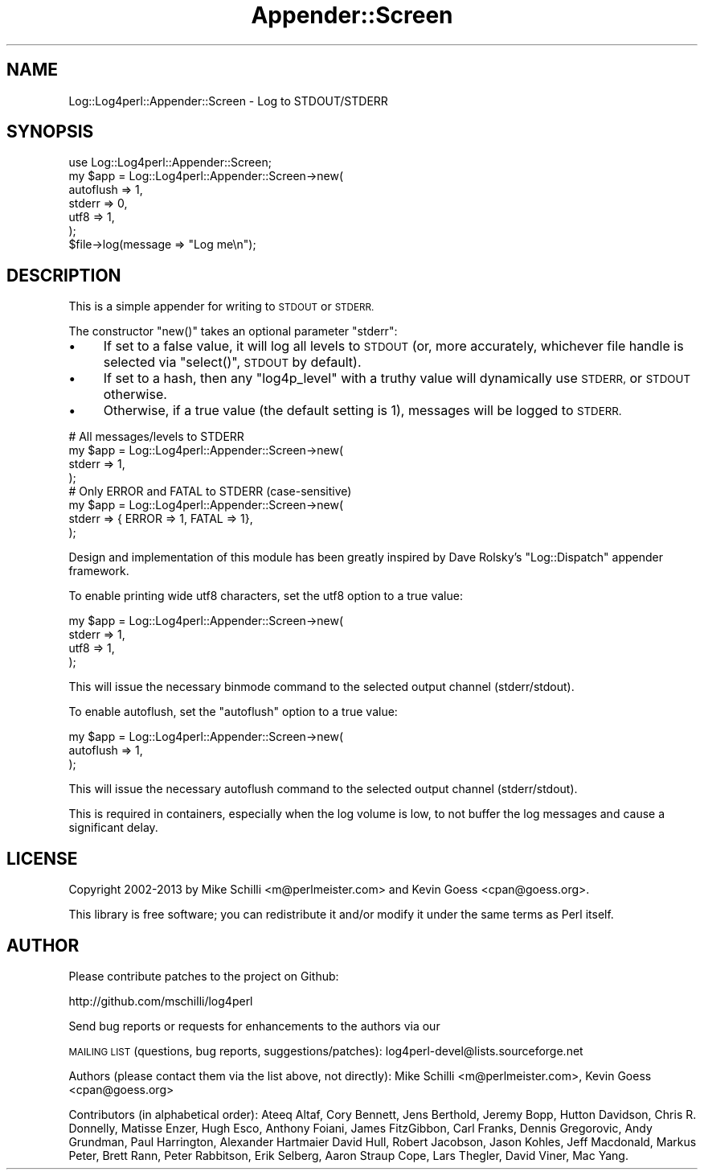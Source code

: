.\" Automatically generated by Pod::Man 4.14 (Pod::Simple 3.43)
.\"
.\" Standard preamble:
.\" ========================================================================
.de Sp \" Vertical space (when we can't use .PP)
.if t .sp .5v
.if n .sp
..
.de Vb \" Begin verbatim text
.ft CW
.nf
.ne \\$1
..
.de Ve \" End verbatim text
.ft R
.fi
..
.\" Set up some character translations and predefined strings.  \*(-- will
.\" give an unbreakable dash, \*(PI will give pi, \*(L" will give a left
.\" double quote, and \*(R" will give a right double quote.  \*(C+ will
.\" give a nicer C++.  Capital omega is used to do unbreakable dashes and
.\" therefore won't be available.  \*(C` and \*(C' expand to `' in nroff,
.\" nothing in troff, for use with C<>.
.tr \(*W-
.ds C+ C\v'-.1v'\h'-1p'\s-2+\h'-1p'+\s0\v'.1v'\h'-1p'
.ie n \{\
.    ds -- \(*W-
.    ds PI pi
.    if (\n(.H=4u)&(1m=24u) .ds -- \(*W\h'-12u'\(*W\h'-12u'-\" diablo 10 pitch
.    if (\n(.H=4u)&(1m=20u) .ds -- \(*W\h'-12u'\(*W\h'-8u'-\"  diablo 12 pitch
.    ds L" ""
.    ds R" ""
.    ds C` ""
.    ds C' ""
'br\}
.el\{\
.    ds -- \|\(em\|
.    ds PI \(*p
.    ds L" ``
.    ds R" ''
.    ds C`
.    ds C'
'br\}
.\"
.\" Escape single quotes in literal strings from groff's Unicode transform.
.ie \n(.g .ds Aq \(aq
.el       .ds Aq '
.\"
.\" If the F register is >0, we'll generate index entries on stderr for
.\" titles (.TH), headers (.SH), subsections (.SS), items (.Ip), and index
.\" entries marked with X<> in POD.  Of course, you'll have to process the
.\" output yourself in some meaningful fashion.
.\"
.\" Avoid warning from groff about undefined register 'F'.
.de IX
..
.nr rF 0
.if \n(.g .if rF .nr rF 1
.if (\n(rF:(\n(.g==0)) \{\
.    if \nF \{\
.        de IX
.        tm Index:\\$1\t\\n%\t"\\$2"
..
.        if !\nF==2 \{\
.            nr % 0
.            nr F 2
.        \}
.    \}
.\}
.rr rF
.\" ========================================================================
.\"
.IX Title "Appender::Screen 3"
.TH Appender::Screen 3 "2022-10-30" "perl v5.36.0" "User Contributed Perl Documentation"
.\" For nroff, turn off justification.  Always turn off hyphenation; it makes
.\" way too many mistakes in technical documents.
.if n .ad l
.nh
.SH "NAME"
Log::Log4perl::Appender::Screen \- Log to STDOUT/STDERR
.SH "SYNOPSIS"
.IX Header "SYNOPSIS"
.Vb 1
\&    use Log::Log4perl::Appender::Screen;
\&
\&    my $app = Log::Log4perl::Appender::Screen\->new(
\&      autoflush => 1,
\&      stderr    => 0,
\&      utf8      => 1,
\&    );
\&
\&    $file\->log(message => "Log me\en");
.Ve
.SH "DESCRIPTION"
.IX Header "DESCRIPTION"
This is a simple appender for writing to \s-1STDOUT\s0 or \s-1STDERR.\s0
.PP
The constructor \f(CW\*(C`new()\*(C'\fR takes an optional parameter \f(CW\*(C`stderr\*(C'\fR:
.IP "\(bu" 4
If set to a false value, it will log all levels to \s-1STDOUT\s0 (or, more
accurately, whichever file handle is selected via \f(CW\*(C`select()\*(C'\fR, \s-1STDOUT\s0
by default).
.IP "\(bu" 4
If set to a hash, then any \f(CW\*(C`log4p_level\*(C'\fR with a truthy value will
dynamically use \s-1STDERR,\s0 or \s-1STDOUT\s0 otherwise.
.IP "\(bu" 4
Otherwise, if a true value (the default setting is 1), messages will be
logged to \s-1STDERR.\s0
.PP
.Vb 4
\&    # All messages/levels to STDERR
\&    my $app = Log::Log4perl::Appender::Screen\->new(
\&        stderr  => 1,
\&    );
\&
\&    # Only ERROR and FATAL to STDERR (case\-sensitive)
\&    my $app = Log::Log4perl::Appender::Screen\->new(
\&        stderr  => { ERROR => 1, FATAL => 1},
\&    );
.Ve
.PP
Design and implementation of this module has been greatly inspired by
Dave Rolsky's \f(CW\*(C`Log::Dispatch\*(C'\fR appender framework.
.PP
To enable printing wide utf8 characters, set the utf8 option to a true
value:
.PP
.Vb 4
\&    my $app = Log::Log4perl::Appender::Screen\->new(
\&      stderr    => 1,
\&      utf8      => 1,
\&    );
.Ve
.PP
This will issue the necessary binmode command to the selected output
channel (stderr/stdout).
.PP
To enable autoflush, set the
\&\f(CW\*(C`autoflush\*(C'\fR option to a true value:
.PP
.Vb 3
\&    my $app = Log::Log4perl::Appender::Screen\->new(
\&      autoflush => 1,
\&    );
.Ve
.PP
This will issue the necessary autoflush command to the selected output
channel (stderr/stdout).
.PP
This is required in containers, especially when the log volume is low, to
not buffer the log messages and cause a significant delay.
.SH "LICENSE"
.IX Header "LICENSE"
Copyright 2002\-2013 by Mike Schilli <m@perlmeister.com>
and Kevin Goess <cpan@goess.org>.
.PP
This library is free software; you can redistribute it and/or modify
it under the same terms as Perl itself.
.SH "AUTHOR"
.IX Header "AUTHOR"
Please contribute patches to the project on Github:
.PP
.Vb 1
\&    http://github.com/mschilli/log4perl
.Ve
.PP
Send bug reports or requests for enhancements to the authors via our
.PP
\&\s-1MAILING LIST\s0 (questions, bug reports, suggestions/patches):
log4perl\-devel@lists.sourceforge.net
.PP
Authors (please contact them via the list above, not directly):
Mike Schilli <m@perlmeister.com>,
Kevin Goess <cpan@goess.org>
.PP
Contributors (in alphabetical order):
Ateeq Altaf, Cory Bennett, Jens Berthold, Jeremy Bopp, Hutton
Davidson, Chris R. Donnelly, Matisse Enzer, Hugh Esco, Anthony
Foiani, James FitzGibbon, Carl Franks, Dennis Gregorovic, Andy
Grundman, Paul Harrington, Alexander Hartmaier  David Hull,
Robert Jacobson, Jason Kohles, Jeff Macdonald, Markus Peter,
Brett Rann, Peter Rabbitson, Erik Selberg, Aaron Straup Cope,
Lars Thegler, David Viner, Mac Yang.
